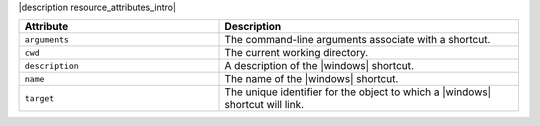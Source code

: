 .. The contents of this file are included in multiple topics.
.. This file should not be changed in a way that hinders its ability to appear in multiple documentation sets.

|description resource_attributes_intro|

.. list-table::
   :widths: 200 300
   :header-rows: 1

   * - Attribute
     - Description
   * - ``arguments``
     - The command-line arguments associate with a shortcut.
   * - ``cwd``
     - The current working directory.
   * - ``description``
     - A description of the |windows| shortcut.
   * - ``name``
     - The name of the |windows| shortcut.
   * - ``target``
     - The unique identifier for the object to which a |windows| shortcut will link.
